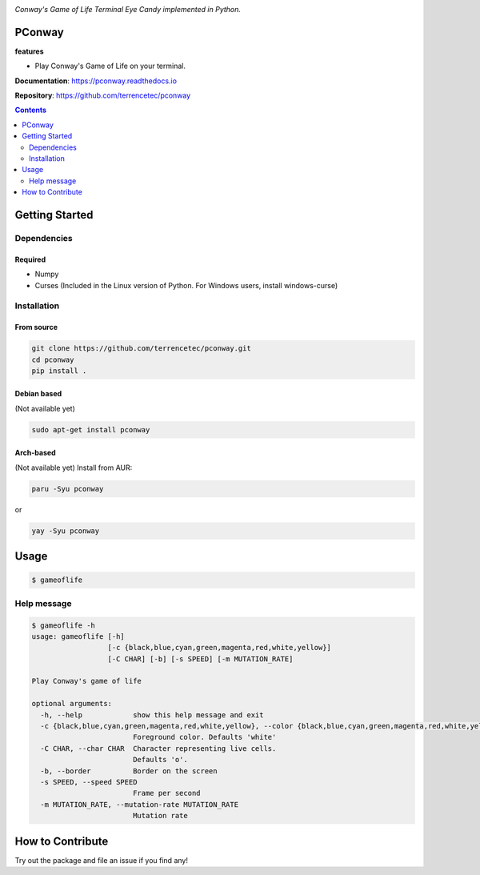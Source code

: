|logo|

*Conway's Game of Life Terminal Eye Candy implemented in Python.*

|website| |release| |rtd| |license| |travis-ci| |codecov|

PConway
=======

**features**

* Play Conway's Game of Life on your terminal.

**Documentation**: https://pconway.readthedocs.io

**Repository**: https://github.com/terrencetec/pconway

.. contents::
   :depth: 2

Getting Started
===============

Dependencies
------------

Required
^^^^^^^^
* Numpy
* Curses (Included in the Linux version of Python. For Windows users,
  install windows-curse)

Installation
------------
From source
^^^^^^^^^^^
.. code:: bash

   git clone https://github.com/terrencetec/pconway.git
   cd pconway
   pip install .

Debian based
^^^^^^^^^^^^
(Not available yet)

.. code:: bash

   sudo apt-get install pconway

Arch-based
^^^^^^^^^^
(Not available yet)
Install from AUR:

.. code:: bash

   paru -Syu pconway

or

.. code:: bash

   yay -Syu pconway


Usage
=====
.. code:: bash

   $ gameoflife

|screenshot default|

Help message
------------
.. code:: bash

  $ gameoflife -h
  usage: gameoflife [-h]
                    [-c {black,blue,cyan,green,magenta,red,white,yellow}]
                    [-C CHAR] [-b] [-s SPEED] [-m MUTATION_RATE]

  Play Conway's game of life

  optional arguments:
    -h, --help            show this help message and exit
    -c {black,blue,cyan,green,magenta,red,white,yellow}, --color {black,blue,cyan,green,magenta,red,white,yellow}
                          Foreground color. Defaults 'white'
    -C CHAR, --char CHAR  Character representing live cells.
                          Defaults 'o'.
    -b, --border          Border on the screen
    -s SPEED, --speed SPEED
                          Frame per second
    -m MUTATION_RATE, --mutation-rate MUTATION_RATE
                          Mutation rate

How to Contribute
=================

Try out the package and file an issue if you find any!


.. |logo| image:: docs/source/_static/logo.svg
    :alt: Logo
    :target: https://github.com/terrencetec/pconway

.. |website| image:: https://img.shields.io/badge/website-pconway-blue.svg
    :alt: Website
    :target: https://github.com/terrencetec/pconway

.. |release| image:: https://img.shields.io/github/v/release/terrencetec/pconway?include_prereleases
   :alt: Release
   :target: https://github.com/terrencetec/pconway/releases

.. |rtd| image:: https://readthedocs.org/projects/pconway/badge/?version=latest
   :alt: Read the Docs
   :target: https://pconway.readthedocs.io/

.. |license| image:: https://img.shields.io/github/license/terrencetec/pconway
    :alt: License
    :target: https://github.com/terrencetec/pconway/blob/master/LICENSE

.. |travis-ci| image:: https://travis-ci.com/terrencetec/pconway.svg?branch=master
    :alt: travis-ci
    :target: https://travis-ci.com/terrencetec/pconway

.. |codecov| image:: https://codecov.io/gh/terrencetec/pconway/branch/master/graph/badge.svg?token=NMEBAYFE2N
    :alt: codecov
    :target: https://codecov.io/gh/terrencetec/pconway

.. |screenshot default| image:: images/screenshot_31x66.png
    :width: 128
    :height: 128
    :alt: screenshot default
    :target: https://github.com/terrencetec/pconway/blob/master/images/screenshot_31x66.png
